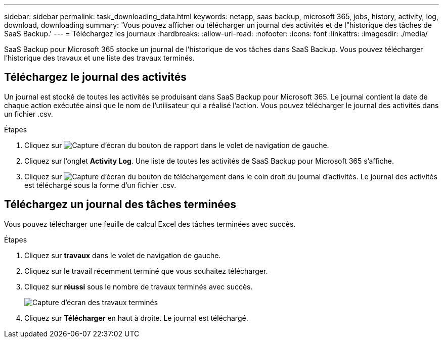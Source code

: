 ---
sidebar: sidebar 
permalink: task_downloading_data.html 
keywords: netapp, saas backup, microsoft 365, jobs, history, activity, log, download, downloading 
summary: 'Vous pouvez afficher ou télécharger un journal des activités et de l"historique des tâches de SaaS Backup.' 
---
= Téléchargez les journaux
:hardbreaks:
:allow-uri-read: 
:nofooter: 
:icons: font
:linkattrs: 
:imagesdir: ./media/


[role="lead"]
SaaS Backup pour Microsoft 365 stocke un journal de l'historique de vos tâches dans SaaS Backup. Vous pouvez télécharger l'historique des travaux et une liste des travaux terminés.



== Téléchargez le journal des activités

Un journal est stocké de toutes les activités se produisant dans SaaS Backup pour Microsoft 365. Le journal contient la date de chaque action exécutée ainsi que le nom de l'utilisateur qui a réalisé l'action. Vous pouvez télécharger le journal des activités dans un fichier .csv.

.Étapes
. Cliquez sur image:reporting.gif["Capture d'écran du bouton de rapport"] dans le volet de navigation de gauche.
. Cliquez sur l'onglet *Activity Log*. Une liste de toutes les activités de SaaS Backup pour Microsoft 365 s'affiche.
. Cliquez sur image:download_activitylog.gif["Capture d'écran du bouton de téléchargement dans le coin droit du journal d'activités"]. Le journal des activités est téléchargé sous la forme d'un fichier .csv.




== Téléchargez un journal des tâches terminées

Vous pouvez télécharger une feuille de calcul Excel des tâches terminées avec succès.

.Étapes
. Cliquez sur *travaux* dans le volet de navigation de gauche.
. Cliquez sur le travail récemment terminé que vous souhaitez télécharger.
. Cliquez sur *réussi* sous le nombre de travaux terminés avec succès.
+
image:completed_jobs.gif["Capture d'écran des travaux terminés"]

. Cliquez sur *Télécharger* en haut à droite. Le journal est téléchargé.

